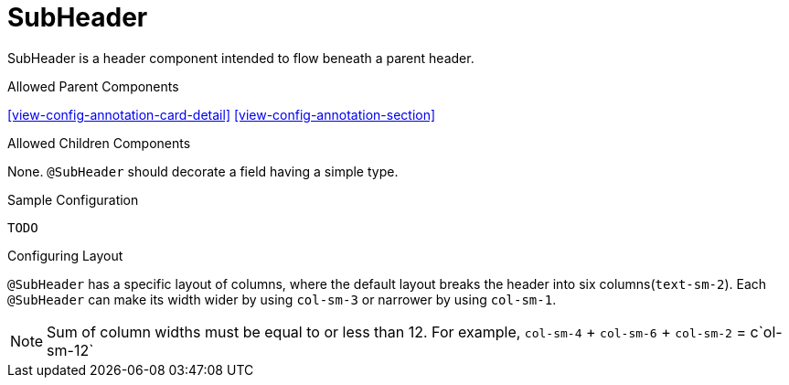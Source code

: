 [[view-config-annotation-sub-header]]
= SubHeader

SubHeader is a header component intended to flow beneath a parent header.

.Allowed Parent Components
<<view-config-annotation-card-detail>>
<<view-config-annotation-section>>

.Allowed Children Components
None. `@SubHeader` should decorate a field having a simple type.

[source,java,indent=0]
[subs="verbatim,attributes"]
.Sample Configuration
----
TODO
----

.Configuring Layout
`@SubHeader` has a specific layout of columns, where the default layout breaks the header into six columns(`text-sm-2`). Each `@SubHeader` can make its width
wider by using `col-sm-3` or narrower by using `col-sm-1`.

NOTE: Sum of column widths must be equal to or less than 12. For example, `col-sm-4` + `col-sm-6` + `col-sm-2` = c`ol-sm-12`